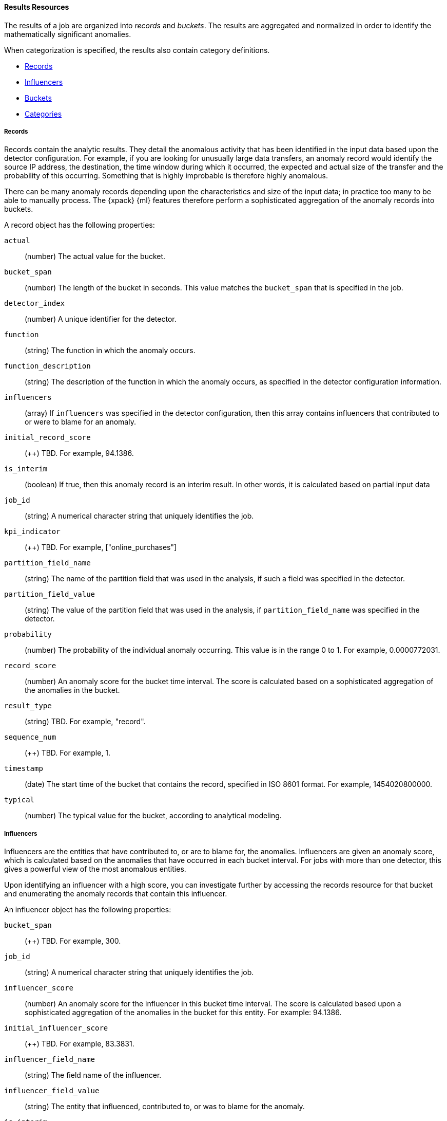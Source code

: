[[ml-results-resource]]
==== Results Resources

The results of a job are organized into _records_ and _buckets_.
The results are aggregated and normalized in order to identify the mathematically
significant anomalies.

When categorization is specified, the results also contain category definitions.

* <<ml-results-records,Records>>
* <<ml-results-influencers,Influencers>>
* <<ml-results-buckets,Buckets>>
* <<ml-results-categories,Categories>>

[float]
[[ml-results-records]]
===== Records

Records contain the analytic results. They detail the anomalous activity that
has been identified in the input data based upon the detector configuration.
For example, if you are looking for unusually large data transfers,
an anomaly record would identify the source IP address, the destination,
the time window during which it occurred, the expected and actual size of the
transfer and the probability of this occurring.
Something that is highly improbable is therefore highly anomalous.

There can be many anomaly records depending upon the characteristics and size
of the input data; in practice too many to be able to manually process.
The {xpack} {ml} features therefore perform a sophisticated aggregation of
the anomaly records into buckets.

A record object has the following properties:

`actual`::
  (+number+) The actual value for the bucket.

`bucket_span`::
  (+number+) The length of the bucket in seconds.
  This value matches the `bucket_span` that is specified in the job.

//`byFieldName`::
//TBD: This field did not appear in my results, but it might be a valid property.
// (+string+) The name of the analyzed field, if it was specified in the detector.

//`byFieldValue`::
//TBD: This field did not appear in my results, but it might be a valid property.
// (+string+) The value of `by_field_name`, if it was specified in the detecter.

//`causes`
//TBD: This field did not appear in my results, but it might be a valid property.
// (+array+) If an over field was specified in the detector, this property
// contains an array of anomaly records that are the causes for the anomaly
// that has been identified for the over field.
// If no over fields exist. this field will not be present.
// This sub-resource contains the most anomalous records for the `over_field_name`.
// For scalability reasons, a maximum of the 10 most significant causes of
// the anomaly will be returned. As part of the core analytical modeling,
// these low-level anomaly records are aggregated for their parent over field record.
// The causes resource contains similar elements to the record resource,
// namely actual, typical, *FieldName and *FieldValue.
// Probability and scores are not applicable to causes.

`detector_index`::
  (+number+) A unique identifier for the detector.

//`fieldName`::
//  TBD: This field did not appear in my results, but it might be a valid property.
//  (+string+) Certain functions require a field to operate on. For those functions,
//  this is the name of the field to be analyzed.

`function`::
  (+string+) The function in which the anomaly occurs.

`function_description`::
  (+string+) The description of the function in which the anomaly occurs, as
  specified in the detector configuration information.

`influencers`::
 (+array+) If `influencers` was specified in the detector configuration, then
 this array contains influencers that contributed to or were to blame for an
 anomaly.

`initial_record_score`::
  (++) TBD. For example, 94.1386.

`is_interim`::
  (+boolean+) If true, then this anomaly record is an interim result.
  In other words, it is calculated based on partial input data

`job_id`::
  (+string+) A numerical character string that uniquely identifies the job.

`kpi_indicator`::
  (++) TBD. For example, ["online_purchases"]

`partition_field_name`::
  (+string+) The name of the partition field that was used in the analysis, if
  such a field was specified in the detector.

//`overFieldName`::
//  TBD: This field did not appear in my results, but it might be a valid property.
//  (+string+) The name of the over field, if `over_field_name` was specified
// in the detector.

`partition_field_value`::
  (+string+) The value of the partition field that was used in the analysis, if
  `partition_field_name` was specified in the detector.

`probability`::
  (+number+) The probability of the individual anomaly occurring.
  This value is in the range 0 to 1. For example, 0.0000772031.
//This value is held to a high precision of over 300 decimal places.
//In scientific notation, a value of 3.24E-300 is highly unlikely and therefore
//highly anomalous.

`record_score`::
  (+number+) An anomaly score for the bucket time interval.
  The score is calculated based on a sophisticated aggregation of the anomalies
  in the bucket.
//Use this score for rate-controlled alerting.

`result_type`::
  (+string+) TBD. For example, "record".

`sequence_num`::
  (++) TBD. For example, 1.

`timestamp`::
  (+date+) The start time of the bucket that contains the record, specified in
  ISO 8601 format. For example, 1454020800000.

`typical`::
  (+number+) The typical value for the bucket, according to analytical modeling.

[float]
[[ml-results-influencers]]
===== Influencers

Influencers are the entities that have contributed to, or are to blame for,
the anomalies. Influencers are given an anomaly score, which is calculated
based on the anomalies that have occurred in each bucket interval.
For jobs with more than one detector, this gives a powerful view of the most
anomalous entities.

Upon identifying an influencer with a high score, you can investigate further
by accessing the records resource for that bucket and enumerating the anomaly
records that contain this influencer.

An influencer object has the following properties:

`bucket_span`::
  (++) TBD. For example, 300.

// Same as for buckets? i.e. (+unsigned integer+) The length of the bucket in seconds.
// This value is equal to the `bucket_span` value in the job configuration.

`job_id`::
  (+string+) A numerical character string that uniquely identifies the job.

`influencer_score`::
  (+number+) An anomaly score for the influencer in this bucket time interval.
  The score is calculated based upon a sophisticated aggregation of the anomalies
  in the bucket for this entity. For example: 94.1386.

`initial_influencer_score`::
  (++) TBD. For example, 83.3831.

`influencer_field_name`::
  (+string+) The field name of the influencer.

`influencer_field_value`::
  (+string+) The entity that influenced, contributed to, or was to blame for the
  anomaly.

`is_interim`::
  (+boolean+) If true, then this is an interim result.
  In other words, it is calculated based on partial input data.

`kpi_indicator`::
  (++) TBD. For example, "online_purchases".

`probability`::
  (+number+) The probability that the influencer has this behavior.
  This value is in the range 0 to 1. For example, 0.0000109783.
// For example, 0.03 means 3%. This value is held to a high precision of over
//300 decimal places. In scientific notation, a value of 3.24E-300 is highly
//unlikely and therefore highly anomalous.

`result_type`::
  (++) TBD. For example, "influencer".
//TBD: How is this different from the "bucket_influencer" type?

`sequence_num`::
  (++) TBD. For example, 2.

`timestamp`::
  (+date+) Influencers are produced in buckets. This value is the start time
  of the bucket, specified in ISO 8601 format. For example, 1454943900000.

[float]
[[ml-results-buckets]]
===== Buckets

Buckets are the grouped and time-ordered view of the job results.
A bucket time interval is defined by `bucket_span`, which is specified in the
job configuration.

Each bucket has an `anomaly_score`, which is a statistically aggregated and
normalized view of the combined anomalousness of the records. You can use this
score for rate controlled alerting.

//TBD: Still correct?
//Each bucket also has a maxNormalizedProbability that is equal to the highest
//normalizedProbability of the records with the bucket. This gives an indication
// of the most anomalous event that has occurred within the time interval.
//Unlike anomalyScore this does not take into account the number of correlated
//anomalies that have happened.
Upon identifying an anomalous bucket, you can investigate further by either
expanding the bucket resource to show the records as nested objects or by
accessing the records resource directly and filtering upon date range.

A bucket resource has the following properties:

`anomaly_score`::
  (+number+) The aggregated and normalized anomaly score.
  All the anomaly records in the bucket contribute to this score.

`bucket_influencers`::
  (+array+) An array of influencer objects.
  For more information, see <<ml-results-influencers,influencers>>.

`bucket_span`::
  (+unsigned integer+) The length of the bucket in seconds. This value is
  equal to the `bucket_span` value in the job configuration.

`event_count`::
  (+unsigned integer+) The number of input data records processed in this bucket.

`initial_anomaly_score`::
  (+number+) The value of `anomaly_score` at the time the bucket result was
  created. This is normalized based on data which has already been seen;
  this is not re-normalized and therefore is not adjusted for more recent data.
//TBD. This description is unclear.

`is_interim`::
  (+boolean+) If true, then this bucket result is an interim result.
  In other words, it is calculated based on partial input data.

`job_id`::
  (+string+) A numerical character string that uniquely identifies the job.

`partition_scores`::
  (+TBD+) TBD. For example, [].

`processing_time_ms`::
  (+unsigned integer+) The time in milliseconds taken to analyze the bucket
  contents and produce results.

`record_count`::
  (+unsigned integer+) The number of anomaly records in this bucket.

`result_type`::
  (+string+) TBD. For example, "bucket".

`timestamp`::
  (+date+) The start time of the bucket, specified in ISO 8601 format.
  For example, 1454020800000. This timestamp uniquely identifies the bucket.

NOTE: Events that occur exactly at the timestamp of the bucket are included in
the results for the bucket.

[float]
[[ml-results-categories]]
===== Categories

When `categorization_field_name` is specified in the job configuration, it is
possible to view the definitions of the resulting categories. A category
definition describes the common terms matched and contains examples of matched
values.

A category resource has the following properties:

`category_id`::
  (+unsigned integer+) A unique identifier for the category.

`examples`::
  (+array+) A list of examples of actual values that matched the category.

`job_id`::
  (+string+) A numerical character string that uniquely identifies the job.

`max_matching_length`::
  (+unsigned integer+) The maximum length of the fields that matched the
  category.
//TBD: Still true? "The value is increased by 10% to enable matching for
//similar fields that have not been analyzed"

`regex`::
  (+string+) A regular expression that is used to search for values that match
  the category.

`terms`::
  (+string+) A space separated list of the common tokens that are matched in
  values of the category.
